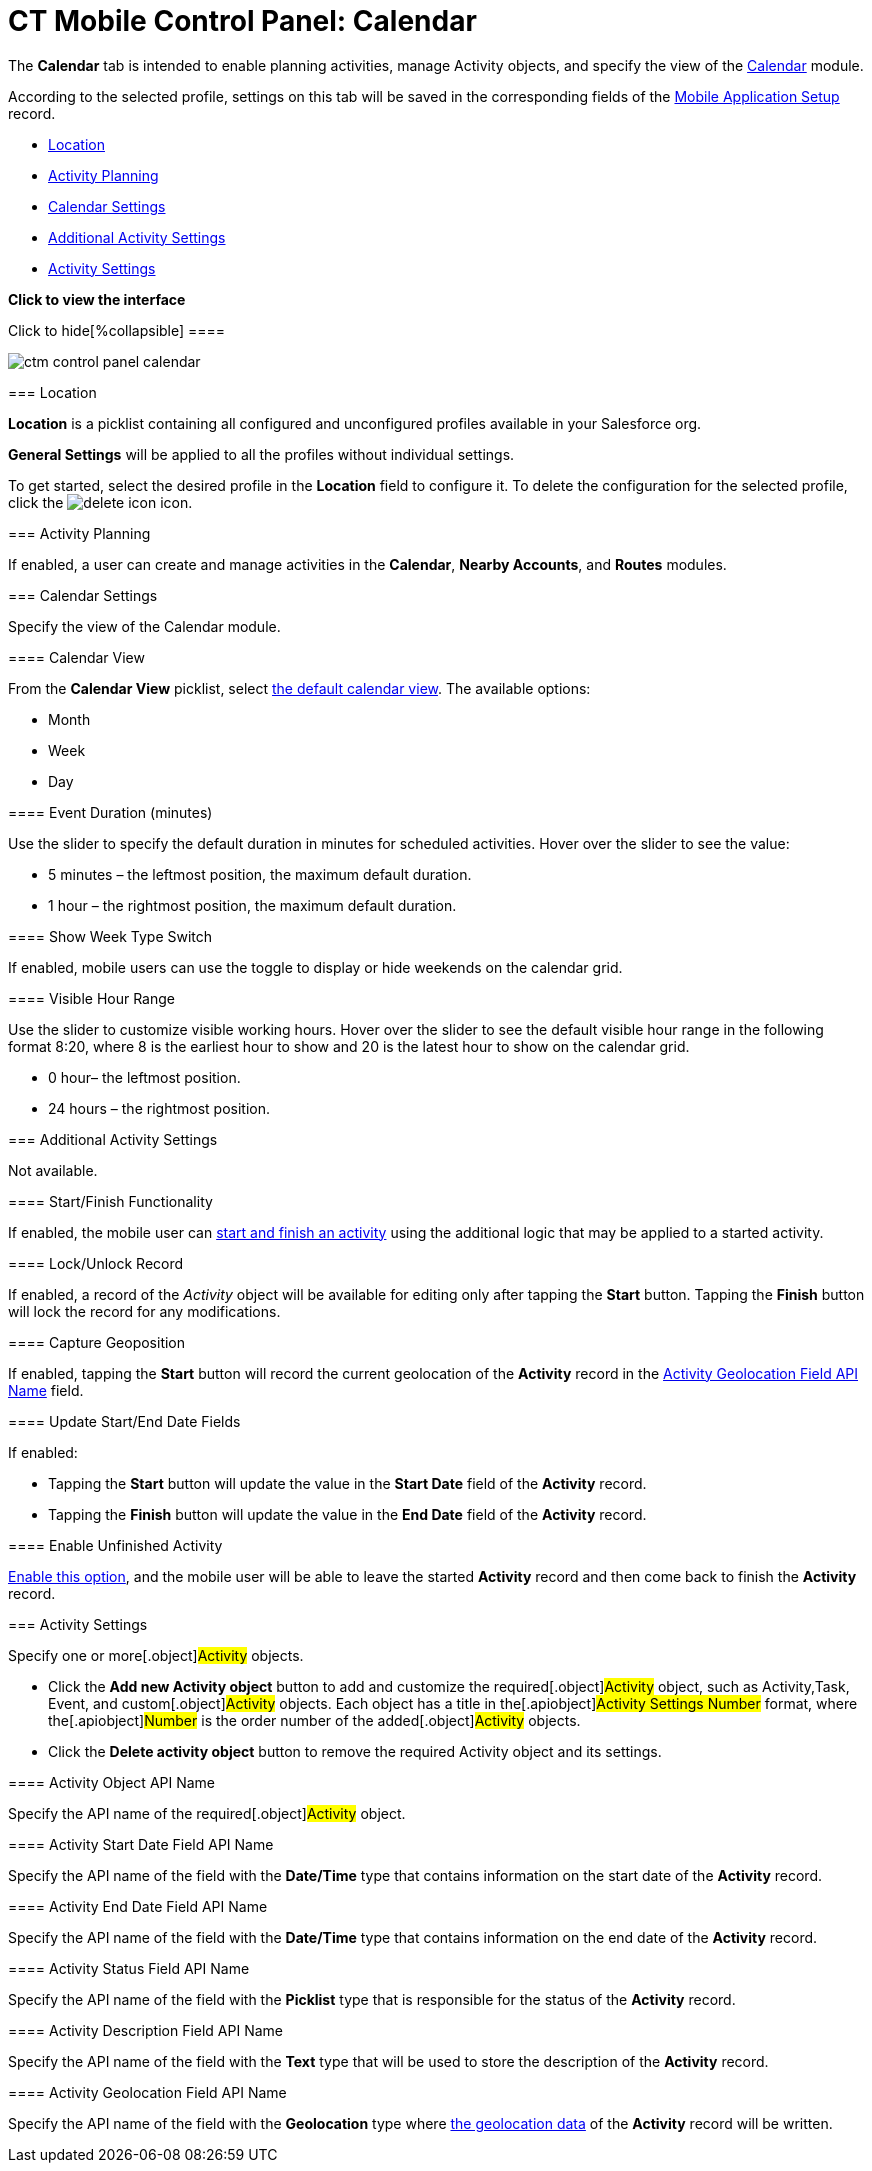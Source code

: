 = CT Mobile Control Panel: Calendar

The *Calendar* tab is intended to enable planning activities, manage
[.object]#Activity# objects, and specify the view of the
link:android/calendar[Calendar] module.

According to the selected profile, settings on this tab will be saved in
the corresponding fields of the
link:android/mobile-application-setup[Mobile Application Setup] record.

* link:android/knowledge-base/configuration-guide/ct-mobile-control-panel/ct-mobile-control-panel-calendar#h2__1969690579[Location]
* link:android/knowledge-base/configuration-guide/ct-mobile-control-panel/ct-mobile-control-panel-calendar#h2_751776964[Activity
Planning]
* link:android/knowledge-base/configuration-guide/ct-mobile-control-panel/ct-mobile-control-panel-calendar#h2__81679169[Calendar
Settings]
* link:android/knowledge-base/configuration-guide/ct-mobile-control-panel/ct-mobile-control-panel-calendar#h2_1397981345[Additional
Activity Settings]
* link:android/knowledge-base/configuration-guide/ct-mobile-control-panel/ct-mobile-control-panel-calendar#h2_70500171[Activity
Settings]

*Click to view the interface*

.Click to hide[%collapsible] ====

image:ctm_control-panel_calendar.png[]

====

[[h2__1969690579]]
=== Location 

*Location* is a picklist containing all configured and unconfigured
profiles available in your Salesforce org.

*General Settings* will be applied to all the profiles without
individual settings.



To get started, select the desired profile in the *Location* field to
configure it. To delete the configuration for the selected profile,
click the
image:delete-icon.png[]
icon.

[[h2_751776964]]
=== Activity Planning 

If enabled, a user can create and manage activities in the *Calendar*,
*Nearby Accounts*, and *Routes* modules.

[[h2__81679169]]
=== Calendar Settings 

Specify the view of the Calendar module.

[[h3__1974887345]]
==== Calendar View 

From the *Calendar View* picklist, select
link:android/using-calendar#h2__1759778354[the default calendar view]. The
available options:

* Month
* Week
* Day

[[h3_808313222]]
==== Event Duration (minutes) 

Use the slider to specify the default duration in minutes for scheduled
activities. Hover over the slider to see the value:

* 5 minutes – the leftmost position, the maximum default duration.
* 1 hour – the rightmost position, the maximum default duration.

[[h3__2140284324]]
==== Show Week Type Switch 

If enabled, mobile users can use the toggle to display or hide weekends
on the calendar grid.

[[h3_256846269]]
==== Visible Hour Range 

Use the slider to customize visible working hours. Hover over the slider
to see the default visible hour range in the following format
[.apiobject]#8:20#, where 8 is the earliest hour to show and 20
is the latest hour to show on the calendar grid.

* 0 hour– the leftmost position.
* 24 hours – the rightmost position.

[[h2_1397981345]]
=== Additional Activity Settings 

Not available.

[[h3__1301025041]]
==== Start/Finish Functionality 

If enabled, the mobile user can
https://help.customertimes.com/smart/project-ct-mobile-en/start-finish-functionality[start
and finish an activity] using the additional logic that may be applied
to a started activity.

[[h3__1036133099]]
==== Lock/Unlock Record 

If enabled, a record of the _Activity_ object will be available for
editing only after tapping the *Start* button. Tapping the *Finish*
button will lock the record for any modifications.

[[h3__684502934]]
==== Capture Geoposition 

If enabled, tapping the *Start* button will record the current
geolocation of the *Activity* record in the
link:android/knowledge-base/configuration-guide/ct-mobile-control-panel/ct-mobile-control-panel-calendar#h3__717585460[Activity
Geolocation Field API Name] field.

[[h3_276361556]]
==== Update Start/End Date Fields 

If enabled:

* Tapping the *Start* button will update the value in the *Start Date*
field of the *Activity* record.
* Tapping the *Finish* button will update the value in the *End Date*
field of the *Activity* record.

[[h3_1856075785]]
==== Enable Unfinished Activity 

https://help.customertimes.com/smart/project-ct-mobile-en/start-finish-functionality/a/h2_239706372[Enable
this option], and the mobile user will be able to leave the started
*Activity* record and then come back to finish the *Activity* record.

[[h2_70500171]]
=== Activity Settings 

Specify one or more[.object]#Activity# objects.

* Click the *Add new Activity object* button to add and customize the
required[.object]#Activity# object, such as
[.object]#Activity#,[.object]#Task#,
[.object]#Event#, and custom[.object]#Activity#
objects. Each object has a title in the[.apiobject]#Activity
Settings Number# format, where the[.apiobject]#Number# is the
order number of the added[.object]#Activity# objects.
* Click the *Delete activity object* button to remove the required
[.object]#Activity# object and its settings.

[[h3_1397263211]]
==== Activity Object API Name 

Specify the API name of the required[.object]#Activity# object.

[[h3_1674628596]]
==== Activity Start Date Field API Name 

Specify the API name of the field with the *Date/Time* type that
contains information on the start date of the *Activity* record.

[[h3_1391348303]]
==== Activity End Date Field API Name 

Specify the API name of the field with the *Date/Time* type that
contains information on the end date of the *Activity* record.

[[h3_1535211802]]
==== Activity Status Field API Name 

Specify the API name of the field with the *Picklist* type that is
responsible for the status of the *Activity* record.

[[h3_1370849692]]
==== Activity Description Field API Name 

Specify the API name of the field with the *Text* type that will be used
to store the description of the *Activity* record.

[[h3__717585460]]
==== Activity Geolocation Field API Name 

Specify the API name of the field with the *Geolocation* type where
link:android/knowledge-base/configuration-guide/ct-mobile-control-panel/ct-mobile-control-panel-general[the geolocation data] of the
*Activity* record will be written.
